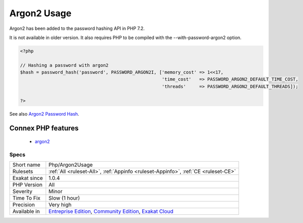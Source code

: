 .. _php-argon2usage:

.. _argon2-usage:

Argon2 Usage
++++++++++++

.. meta::
	:description:
		Argon2 Usage: Argon2 is an optionally compiled password hashing API.
	:twitter:card: summary_large_image
	:twitter:site: @exakat
	:twitter:title: Argon2 Usage
	:twitter:description: Argon2 Usage: Argon2 is an optionally compiled password hashing API
	:twitter:creator: @exakat
	:twitter:image:src: https://www.exakat.io/wp-content/uploads/2020/06/logo-exakat.png
	:og:image: https://www.exakat.io/wp-content/uploads/2020/06/logo-exakat.png
	:og:title: Argon2 Usage
	:og:type: article
	:og:description: Argon2 is an optionally compiled password hashing API
	:og:url: https://exakat.readthedocs.io/en/latest/Reference/Rules/Argon2 Usage.html
	:og:locale: en
.. raw:: html	<script type="application/ld+json">{"@context":"https:\/\/schema.org","@graph":[{"@type":"WebPage","@id":"https:\/\/php-tips.readthedocs.io\/en\/latest\/Reference\/Rules\/Php\/Argon2Usage.html","url":"https:\/\/php-tips.readthedocs.io\/en\/latest\/Reference\/Rules\/Php\/Argon2Usage.html","name":"Argon2 Usage","isPartOf":{"@id":"https:\/\/www.exakat.io\/"},"datePublished":"Fri, 10 Jan 2025 09:46:18 +0000","dateModified":"Fri, 10 Jan 2025 09:46:18 +0000","description":"Argon2 is an optionally compiled password hashing API","inLanguage":"en-US","potentialAction":[{"@type":"ReadAction","target":["https:\/\/exakat.readthedocs.io\/en\/latest\/Argon2 Usage.html"]}]},{"@type":"WebSite","@id":"https:\/\/www.exakat.io\/","url":"https:\/\/www.exakat.io\/","name":"Exakat","description":"Smart PHP static analysis","inLanguage":"en-US"}]}</script>Argon2 is an optionally compiled password hashing API. 

Argon2 has been added to the password hashing API in PHP 7.2. 

It is not available in older version. It also requires PHP to be compiled with the --with-password-argon2 option.

.. code-block:: php
   
   <?php
   
   // Hashing a password with argon2
   $hash = password_hash('password', PASSWORD_ARGON2I, ['memory_cost' => 1<<17, 
                                                        'time_cost'   => PASSWORD_ARGON2_DEFAULT_TIME_COST, 
                                                        'threads'     => PASSWORD_ARGON2_DEFAULT_THREADS]);
   
   ?>

See also `Argon2 Password Hash <https://wiki.php.net/rfc/argon2_password_hash>`_.

Connex PHP features
-------------------

  + `argon2 <https://php-dictionary.readthedocs.io/en/latest/dictionary/argon2.ini.html>`_


Specs
_____

+--------------+-----------------------------------------------------------------------------------------------------------------------------------------------------------------------------------------+
| Short name   | Php/Argon2Usage                                                                                                                                                                         |
+--------------+-----------------------------------------------------------------------------------------------------------------------------------------------------------------------------------------+
| Rulesets     | :ref:`All <ruleset-All>`, :ref:`Appinfo <ruleset-Appinfo>`, :ref:`CE <ruleset-CE>`                                                                                                      |
+--------------+-----------------------------------------------------------------------------------------------------------------------------------------------------------------------------------------+
| Exakat since | 1.0.4                                                                                                                                                                                   |
+--------------+-----------------------------------------------------------------------------------------------------------------------------------------------------------------------------------------+
| PHP Version  | All                                                                                                                                                                                     |
+--------------+-----------------------------------------------------------------------------------------------------------------------------------------------------------------------------------------+
| Severity     | Minor                                                                                                                                                                                   |
+--------------+-----------------------------------------------------------------------------------------------------------------------------------------------------------------------------------------+
| Time To Fix  | Slow (1 hour)                                                                                                                                                                           |
+--------------+-----------------------------------------------------------------------------------------------------------------------------------------------------------------------------------------+
| Precision    | Very high                                                                                                                                                                               |
+--------------+-----------------------------------------------------------------------------------------------------------------------------------------------------------------------------------------+
| Available in | `Entreprise Edition <https://www.exakat.io/entreprise-edition>`_, `Community Edition <https://www.exakat.io/community-edition>`_, `Exakat Cloud <https://www.exakat.io/exakat-cloud/>`_ |
+--------------+-----------------------------------------------------------------------------------------------------------------------------------------------------------------------------------------+


